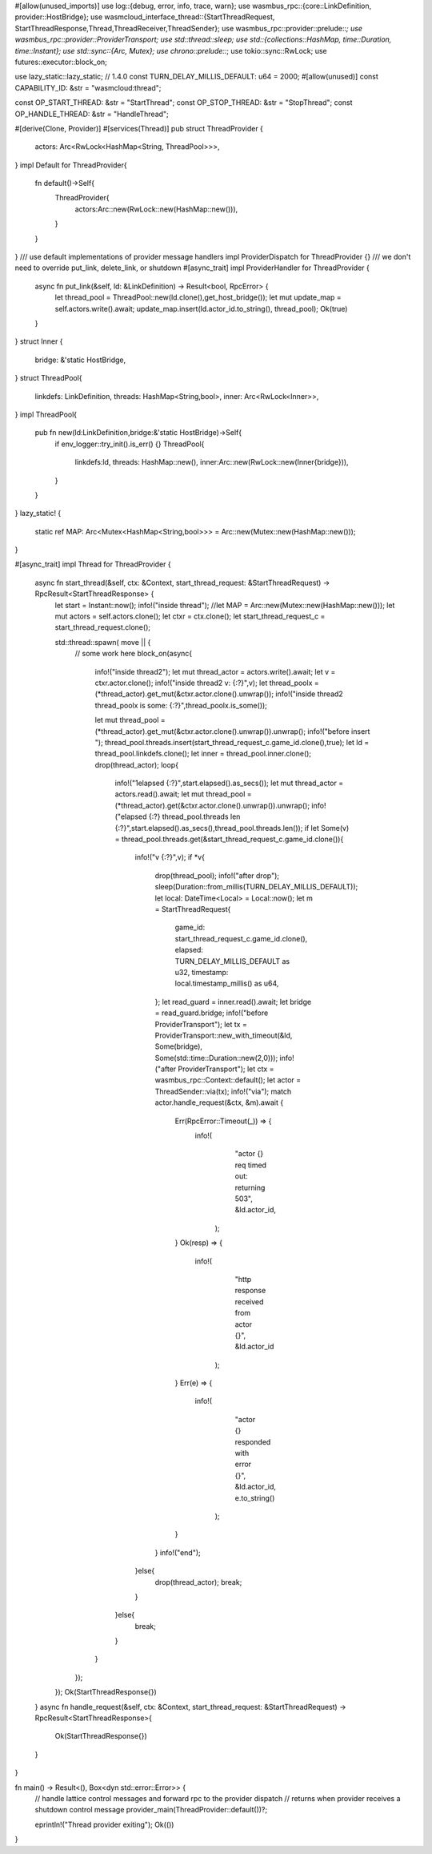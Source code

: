 #[allow(unused_imports)]
use log::{debug, error, info, trace, warn};
use wasmbus_rpc::{core::LinkDefinition, provider::HostBridge};
use wasmcloud_interface_thread::{StartThreadRequest, StartThreadResponse,Thread,ThreadReceiver,ThreadSender};
use wasmbus_rpc::provider::prelude::*;
use wasmbus_rpc::provider::ProviderTransport;
use std::thread::sleep;
use std::{collections::HashMap, time::Duration, time::Instant};
use std::sync::{Arc, Mutex};
use chrono::prelude::*;
use tokio::sync::RwLock;
use futures::executor::block_on;

use lazy_static::lazy_static; // 1.4.0
const TURN_DELAY_MILLIS_DEFAULT: u64 = 2000;
#[allow(unused)]
const CAPABILITY_ID: &str = "wasmcloud:thread";

const OP_START_THREAD: &str = "StartThread";
const OP_STOP_THREAD: &str = "StopThread";
const OP_HANDLE_THREAD: &str = "HandleThread";

#[derive(Clone, Provider)]
#[services(Thread)]
pub struct ThreadProvider {
  actors: Arc<RwLock<HashMap<String, ThreadPool>>>,
}
impl Default for ThreadProvider{
  fn default()->Self{
    ThreadProvider{
      actors:Arc::new(RwLock::new(HashMap::new())),
    }
  }
}
/// use default implementations of provider message handlers
impl ProviderDispatch for ThreadProvider {}
/// we don't need to override put_link, delete_link, or shutdown
#[async_trait]
impl ProviderHandler for ThreadProvider {
  async fn put_link(&self, ld: &LinkDefinition) -> Result<bool, RpcError> {
    let thread_pool = ThreadPool::new(ld.clone(),get_host_bridge());
    let mut update_map = self.actors.write().await;
    update_map.insert(ld.actor_id.to_string(), thread_pool);
    Ok(true)
  }
}
struct Inner {
  bridge: &'static HostBridge,
}
struct ThreadPool{
  linkdefs: LinkDefinition,
  threads: HashMap<String,bool>,
  inner: Arc<RwLock<Inner>>,
}
impl ThreadPool{
  pub fn new(ld:LinkDefinition,bridge:&'static HostBridge)->Self{
    if env_logger::try_init().is_err() {}
    ThreadPool{
      linkdefs:ld,
      threads: HashMap::new(),
      inner:Arc::new(RwLock::new(Inner{bridge})),
    }
  }
}
lazy_static! {
  static ref MAP: Arc<Mutex<HashMap<String,bool>>> = Arc::new(Mutex::new(HashMap::new()));
}

#[async_trait]
impl Thread for ThreadProvider {
    async fn start_thread(&self, ctx: &Context, start_thread_request: &StartThreadRequest) -> RpcResult<StartThreadResponse> {
      let start = Instant::now();
      info!("inside thread");
      //let MAP = Arc::new(Mutex::new(HashMap::new()));
      let mut actors = self.actors.clone();
      let ctxr = ctx.clone();
      let start_thread_request_c = start_thread_request.clone();

      std::thread::spawn( move || {
        // some work here
        block_on(async{
          info!("inside thread2");
          let mut thread_actor = actors.write().await;
          let v = ctxr.actor.clone();
          info!("inside thread2 v: {:?}",v);
          let thread_poolx = (*thread_actor).get_mut(&ctxr.actor.clone().unwrap());
          info!("inside thread2 thread_poolx is some: {:?}",thread_poolx.is_some());
          
          let mut thread_pool = (*thread_actor).get_mut(&ctxr.actor.clone().unwrap()).unwrap();
          info!("before insert ");
          thread_pool.threads.insert(start_thread_request_c.game_id.clone(),true);
          let ld = thread_pool.linkdefs.clone();
          let inner = thread_pool.inner.clone();
          drop(thread_actor);
          loop{
            info!("1elapsed {:?}",start.elapsed().as_secs());
            let mut thread_actor = actors.read().await;
            let mut thread_pool = (*thread_actor).get(&ctxr.actor.clone().unwrap()).unwrap();
            info!("elapsed {:?} thread_pool.threads len {:?}",start.elapsed().as_secs(),thread_pool.threads.len());
            if let Some(v) = thread_pool.threads.get(&start_thread_request_c.game_id.clone()){
              info!("v {:?}",v);
              if *v{
                drop(thread_pool);
                info!("after drop");
                sleep(Duration::from_millis(TURN_DELAY_MILLIS_DEFAULT));
                let local: DateTime<Local> = Local::now();
                let m = StartThreadRequest{
                  game_id: start_thread_request_c.game_id.clone(),
                  elapsed: TURN_DELAY_MILLIS_DEFAULT as u32,
                  timestamp: local.timestamp_millis() as u64,
                };
                let read_guard = inner.read().await;
                let bridge = read_guard.bridge;
                info!("before ProviderTransport");
                let tx = ProviderTransport::new_with_timeout(&ld, Some(bridge), Some(std::time::Duration::new(2,0)));
                info!("after ProviderTransport");
                let ctx = wasmbus_rpc::Context::default();
                let actor = ThreadSender::via(tx);
                info!("via");
                match actor.handle_request(&ctx, &m).await {
                  Err(RpcError::Timeout(_)) => {
                    info!(
                          "actor {} req  timed out: returning 503",
                          &ld.actor_id,
                      );
                  }
                  Ok(resp) => {
                    info!(
                          "http response received from actor {}",
                          &ld.actor_id
                      );
                  }
                  Err(e) => {
                    info!(
                          "actor {} responded with error {}",
                          &ld.actor_id,
                          e.to_string()
                      );
                  }
                }
                info!("end");
              }else{
                drop(thread_actor);
                break;
              }
            }else{
              break;
            }
          }
        });
      });
      Ok(StartThreadResponse{})
    }
    async fn handle_request(&self, ctx: &Context, start_thread_request: &StartThreadRequest) -> RpcResult<StartThreadResponse>{
      Ok(StartThreadResponse{})
    }
}

fn main() -> Result<(), Box<dyn std::error::Error>> {
  // handle lattice control messages and forward rpc to the provider dispatch
  // returns when provider receives a shutdown control message
  provider_main(ThreadProvider::default())?;

  eprintln!("Thread provider exiting");
  Ok(())
}
